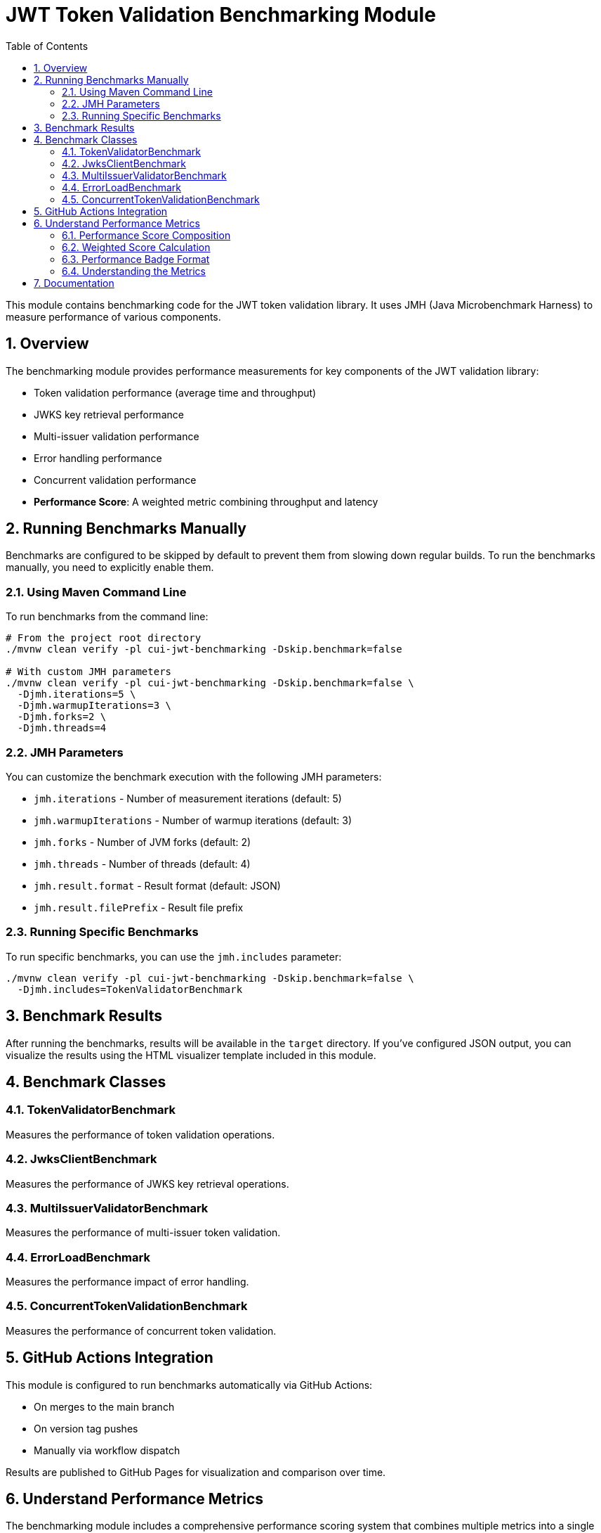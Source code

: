 = JWT Token Validation Benchmarking Module
:toc:
:toclevels: 3
:toc-title: Table of Contents
:sectnums:

This module contains benchmarking code for the JWT token validation library. It uses JMH (Java Microbenchmark Harness) to measure performance of various components.

== Overview

The benchmarking module provides performance measurements for key components of the JWT validation library:

* Token validation performance (average time and throughput)
* JWKS key retrieval performance  
* Multi-issuer validation performance
* Error handling performance
* Concurrent validation performance
* **Performance Score**: A weighted metric combining throughput and latency

== Running Benchmarks Manually

Benchmarks are configured to be skipped by default to prevent them from slowing down regular builds. To run the benchmarks manually, you need to explicitly enable them.

=== Using Maven Command Line

To run benchmarks from the command line:

[source,bash]
----
# From the project root directory
./mvnw clean verify -pl cui-jwt-benchmarking -Dskip.benchmark=false

# With custom JMH parameters
./mvnw clean verify -pl cui-jwt-benchmarking -Dskip.benchmark=false \
  -Djmh.iterations=5 \
  -Djmh.warmupIterations=3 \
  -Djmh.forks=2 \
  -Djmh.threads=4
----

=== JMH Parameters

You can customize the benchmark execution with the following JMH parameters:

* `jmh.iterations` - Number of measurement iterations (default: 5)
* `jmh.warmupIterations` - Number of warmup iterations (default: 3)
* `jmh.forks` - Number of JVM forks (default: 2)
* `jmh.threads` - Number of threads (default: 4)
* `jmh.result.format` - Result format (default: JSON)
* `jmh.result.filePrefix` - Result file prefix

=== Running Specific Benchmarks

To run specific benchmarks, you can use the `jmh.includes` parameter:

[source,bash]
----
./mvnw clean verify -pl cui-jwt-benchmarking -Dskip.benchmark=false \
  -Djmh.includes=TokenValidatorBenchmark
----

== Benchmark Results

After running the benchmarks, results will be available in the `target` directory. If you've configured JSON output, you can visualize the results using the HTML visualizer template included in this module.

== Benchmark Classes

=== TokenValidatorBenchmark

Measures the performance of token validation operations.

=== JwksClientBenchmark

Measures the performance of JWKS key retrieval operations.

=== MultiIssuerValidatorBenchmark

Measures the performance of multi-issuer token validation.

=== ErrorLoadBenchmark

Measures the performance impact of error handling.

=== ConcurrentTokenValidationBenchmark

Measures the performance of concurrent token validation.

== GitHub Actions Integration

This module is configured to run benchmarks automatically via GitHub Actions:

* On merges to the main branch
* On version tag pushes
* Manually via workflow dispatch

Results are published to GitHub Pages for visualization and comparison over time.

== Understand Performance Metrics

The benchmarking module includes a comprehensive performance scoring system that combines multiple metrics into a single indicator. This system focuses on the most critical performance aspects of JWT validation.

=== Performance Score Composition

The **JWT Performance Score** badge displayed in the main README shows a weighted metric combining:

**1. Token Throughput (57% weight)**
- Operations per second under maximum concurrent load
- Measures scalability under high-volume scenarios
- Higher values indicate better concurrent performance

**2. Average Validation Time (40% weight)**  
- Milliseconds per operation in single-threaded scenarios
- Measures baseline validation latency
- Lower values indicate faster individual validations

**3. Error Resilience (3% weight)**
- Performance stability when processing invalid tokens
- Ensures consistent performance under error conditions
- Critical for production reliability

=== Weighted Score Calculation

The performance score uses the enhanced formula:
```
Score = (Throughput × 0.57) + ((1,000,000 ÷ AvgTimeμs) × 0.40) + (ErrorResilience × 0.03)
```

For backward compatibility, when error resilience data is unavailable:
```
Score = (Throughput × 0.60) + ((1,000,000 ÷ AvgTimeμs) × 0.40)
```

=== Performance Badge Format

The system automatically generates a performance badge that shows:
- **Weighted Performance Score**: Combined metric for overall performance
- **Throughput**: Raw operations per second (k ops/s format)
- **Average Time**: Raw validation time in milliseconds

Example: `Performance Score: 10,843 (13.7k ops/s, 0.15ms)`

=== Understanding the Metrics

**High Performance Score Indicators:**
- **Score > 10,000**: Excellent performance suitable for high-volume production
- **Throughput > 10k ops/s**: Good concurrent processing capability  
- **Average Time < 0.2ms**: Fast individual token validation

**Interpreting Changes:**
- **Score increases**: Overall performance improvement
- **Throughput increases**: Better concurrency handling
- **Average time decreases**: Faster individual operations

== Documentation

For detailed information about the benchmarking system:

* link:doc/performance-scoring.adoc[Performance Scoring System] - Complete methodology and calculation details
* link:doc/README.adoc[Benchmark Documentation] - Visualization templates and additional documentation